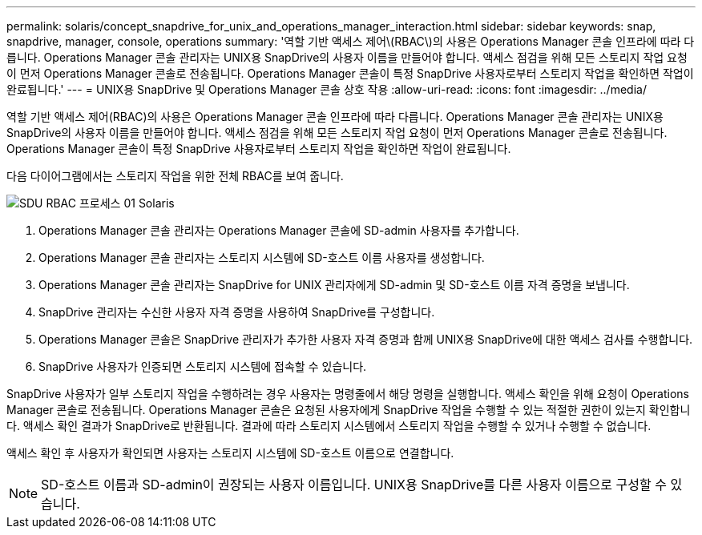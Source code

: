 ---
permalink: solaris/concept_snapdrive_for_unix_and_operations_manager_interaction.html 
sidebar: sidebar 
keywords: snap, snapdrive, manager, console, operations 
summary: '역할 기반 액세스 제어\(RBAC\)의 사용은 Operations Manager 콘솔 인프라에 따라 다릅니다. Operations Manager 콘솔 관리자는 UNIX용 SnapDrive의 사용자 이름을 만들어야 합니다. 액세스 점검을 위해 모든 스토리지 작업 요청이 먼저 Operations Manager 콘솔로 전송됩니다. Operations Manager 콘솔이 특정 SnapDrive 사용자로부터 스토리지 작업을 확인하면 작업이 완료됩니다.' 
---
= UNIX용 SnapDrive 및 Operations Manager 콘솔 상호 작용
:allow-uri-read: 
:icons: font
:imagesdir: ../media/


[role="lead"]
역할 기반 액세스 제어(RBAC)의 사용은 Operations Manager 콘솔 인프라에 따라 다릅니다. Operations Manager 콘솔 관리자는 UNIX용 SnapDrive의 사용자 이름을 만들어야 합니다. 액세스 점검을 위해 모든 스토리지 작업 요청이 먼저 Operations Manager 콘솔로 전송됩니다. Operations Manager 콘솔이 특정 SnapDrive 사용자로부터 스토리지 작업을 확인하면 작업이 완료됩니다.

다음 다이어그램에서는 스토리지 작업을 위한 전체 RBAC를 보여 줍니다.

image::../media/sdu_rbac_process_01_solaris.gif[SDU RBAC 프로세스 01 Solaris]

. Operations Manager 콘솔 관리자는 Operations Manager 콘솔에 SD-admin 사용자를 추가합니다.
. Operations Manager 콘솔 관리자는 스토리지 시스템에 SD-호스트 이름 사용자를 생성합니다.
. Operations Manager 콘솔 관리자는 SnapDrive for UNIX 관리자에게 SD-admin 및 SD-호스트 이름 자격 증명을 보냅니다.
. SnapDrive 관리자는 수신한 사용자 자격 증명을 사용하여 SnapDrive를 구성합니다.
. Operations Manager 콘솔은 SnapDrive 관리자가 추가한 사용자 자격 증명과 함께 UNIX용 SnapDrive에 대한 액세스 검사를 수행합니다.
. SnapDrive 사용자가 인증되면 스토리지 시스템에 접속할 수 있습니다.


SnapDrive 사용자가 일부 스토리지 작업을 수행하려는 경우 사용자는 명령줄에서 해당 명령을 실행합니다. 액세스 확인을 위해 요청이 Operations Manager 콘솔로 전송됩니다. Operations Manager 콘솔은 요청된 사용자에게 SnapDrive 작업을 수행할 수 있는 적절한 권한이 있는지 확인합니다. 액세스 확인 결과가 SnapDrive로 반환됩니다. 결과에 따라 스토리지 시스템에서 스토리지 작업을 수행할 수 있거나 수행할 수 없습니다.

액세스 확인 후 사용자가 확인되면 사용자는 스토리지 시스템에 SD-호스트 이름으로 연결합니다.


NOTE: SD-호스트 이름과 SD-admin이 권장되는 사용자 이름입니다. UNIX용 SnapDrive를 다른 사용자 이름으로 구성할 수 있습니다.
